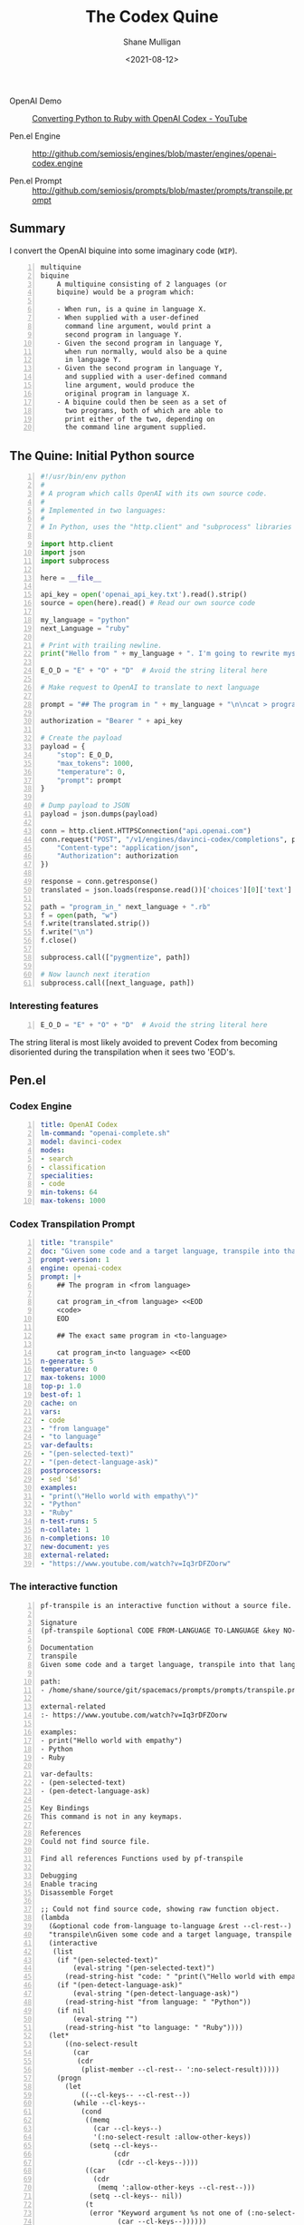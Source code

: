 #+LATEX_HEADER: \usepackage[margin=0.5in]{geometry}
#+OPTIONS: toc:nil

#+HUGO_BASE_DIR: /home/shane/var/smulliga/source/git/semiosis/semiosis-hugo
#+HUGO_SECTION: ./posts

#+TITLE: The Codex Quine
#+DATE: <2021-08-12>
#+AUTHOR: Shane Mulligan
#+KEYWORDS: codex openai

+ OpenAI Demo :: [[https://www.youtube.com/watch?v=Iq3rDFZOorw][Converting Python to Ruby with OpenAI Codex - YouTube]]

+ Pen.el Engine :: http://github.com/semiosis/engines/blob/master/engines/openai-codex.engine

+ Pen.el Prompt :: http://github.com/semiosis/prompts/blob/master/prompts/transpile.prompt

** Summary
I convert the OpenAI biquine into some
imaginary code (=WIP=).

#+BEGIN_SRC text -n :async :results verbatim code
  multiquine
  biquine
      A multiquine consisting of 2 languages (or
      biquine) would be a program which:
  
      - When run, is a quine in language X.
      - When supplied with a user-defined
        command line argument, would print a
        second program in language Y.
      - Given the second program in language Y,
        when run normally, would also be a quine
        in language Y.
      - Given the second program in language Y,
        and supplied with a user-defined command
        line argument, would produce the
        original program in language X.
      - A biquine could then be seen as a set of
        two programs, both of which are able to
        print either of the two, depending on
        the command line argument supplied.
#+END_SRC

** The Quine: Initial Python source
#+BEGIN_SRC python -n :i mypython :async :results verbatim code
  #!/usr/bin/env python
  #
  # A program which calls OpenAI with its own source code.
  #
  # Implemented in two languages:
  #
  # In Python, uses the "http.client" and "subprocess" libraries and uses Python 3 semantics. In Ruby, uses httparty and system (does NOT use open3).
  
  import http.client
  import json
  import subprocess
  
  here = __file__
  
  api_key = open('openai_api_key.txt').read().strip()
  source = open(here).read() # Read our own source code
  
  my_language = "python"
  next_Language = "ruby"
  
  # Print with trailing newline.
  print("Hello from " + my_language + ". I'm going to rewrite myself in " next_language + ". Stand by...")
  
  E_O_D = "E" + "O" + "D"  # Avoid the string literal here
  
  # Make request to OpenAI to translate to next language
  
  prompt = "## The program in " + my_language + "\n\ncat > program_in_" + my_language + " <<" + E_O_D + "\n" + source + "\n" + E_O_D "\n\n## The exact same program in " + next_language + "\n\ncat > program_in_" + next_language + " <<" + E_O_D + "\n"
  
  authorization = "Bearer " + api_key
  
  # Create the payload
  payload = {
      "stop": E_O_D,
      "max_tokens": 1000,
      "temperature": 0,
      "prompt": prompt
  }
  
  # Dump payload to JSON
  payload = json.dumps(payload)
  
  conn = http.client.HTTPSConnection("api.openai.com")
  conn.request("POST", "/v1/engines/davinci-codex/completions", payload, {
      "Content-type": "application/json",
      "Authorization": authorization
  })
  
  response = conn.getresponse()
  translated = json.loads(response.read())['choices'][0]['text']
  
  path = "program_in_" next_language + ".rb"
  f = open(path, "w")
  f.write(translated.strip())
  f.write("\n")
  f.close()
  
  subprocess.call(["pygmentize", path])
  
  # Now launch next iteration
  subprocess.call([next_language, path])
#+END_SRC

*** Interesting features
#+BEGIN_SRC python -n :i mypython :async :results verbatim code
  E_O_D = "E" + "O" + "D"  # Avoid the string literal here
#+END_SRC

The string literal is most likely avoided to
prevent Codex from becoming disoriented during
the transpilation when it sees two 'EOD's.

** Pen.el
*** Codex Engine
#+BEGIN_SRC yaml -n :async :results verbatim code
  title: OpenAI Codex
  lm-command: "openai-complete.sh"
  model: davinci-codex
  modes:
  - search
  - classification
  specialities:
  - code
  min-tokens: 64
  max-tokens: 1000
#+END_SRC

*** Codex Transpilation Prompt
#+BEGIN_SRC yaml -n :async :results verbatim code
  title: "transpile"
  doc: "Given some code and a target language, transpile into that language"
  prompt-version: 1
  engine: openai-codex
  prompt: |+
      ## The program in <from language>

      cat program_in_<from language> <<EOD
      <code>
      EOD

      ## The exact same program in <to-language>

      cat program_in<to language> <<EOD
  n-generate: 5
  temperature: 0
  max-tokens: 1000
  top-p: 1.0
  best-of: 1
  cache: on
  vars:
  - code
  - "from language"
  - "to language"
  var-defaults:
  - "(pen-selected-text)"
  - "(pen-detect-language-ask)"
  postprocessors:
  - sed '$d'
  examples:
  - "print(\"Hello world with empathy\")"
  - "Python"
  - "Ruby"
  n-test-runs: 5
  n-collate: 1
  n-completions: 10
  new-document: yes
  external-related:
  - "https://www.youtube.com/watch?v=Iq3rDFZOorw"
#+END_SRC

*** The interactive function

#+BEGIN_SRC text -n :async :results verbatim code
  pf-transpile is an interactive function without a source file.

  Signature
  (pf-transpile &optional CODE FROM-LANGUAGE TO-LANGUAGE &key NO-SELECT-RESULT)

  Documentation
  transpile
  Given some code and a target language, transpile into that language

  path:
  - /home/shane/source/git/spacemacs/prompts/prompts/transpile.prompt

  external-related
  :- https://www.youtube.com/watch?v=Iq3rDFZOorw

  examples:
  - print("Hello world with empathy")
  - Python
  - Ruby

  var-defaults:
  - (pen-selected-text)
  - (pen-detect-language-ask)

  Key Bindings
  This command is not in any keymaps.

  References
  Could not find source file.

  Find all references Functions used by pf-transpile

  Debugging
  Enable tracing
  Disassemble Forget

  ;; Could not find source code, showing raw function object.
  (lambda
    (&optional code from-language to-language &rest --cl-rest--)
    "transpile\nGiven some code and a target language, transpile into that language\n\npath:\n- /home/shane/source/git/spacemacs/prompts/prompts/transpile.prompt\n\nexternal-related\n:- https://www.youtube.com/watch?v=Iq3rDFZOorw\n\nexamples:\n- print(\"Hello world with empathy\")\n- Python\n- Ruby\n\nvar-defaults:\n- (pen-selected-text)\n- (pen-detect-language-ask)\n\n(fn &optional CODE FROM-LANGUAGE TO-LANGUAGE &key NO-SELECT-RESULT)"
    (interactive
     (list
      (if "(pen-selected-text)"
          (eval-string "(pen-selected-text)")
        (read-string-hist "code: " "print(\"Hello world with empathy\")"))
      (if "(pen-detect-language-ask)"
          (eval-string "(pen-detect-language-ask)")
        (read-string-hist "from language: " "Python"))
      (if nil
          (eval-string "")
        (read-string-hist "to language: " "Ruby"))))
    (let*
        ((no-select-result
          (car
           (cdr
            (plist-member --cl-rest-- ':no-select-result)))))
      (progn
        (let
            ((--cl-keys-- --cl-rest--))
          (while --cl-keys--
            (cond
             ((memq
               (car --cl-keys--)
               '(:no-select-result :allow-other-keys))
              (setq --cl-keys--
                    (cdr
                     (cdr --cl-keys--))))
             ((car
               (cdr
                (memq ':allow-other-keys --cl-rest--)))
              (setq --cl-keys-- nil))
             (t
              (error "Keyword argument %s not one of (:no-select-result)"
                     (car --cl-keys--))))))
        (cl-block pf-transpile
          (let
              ((is-interactive
                (interactive-p)))
            (pen-force-custom
             (cl-macrolet
                 ((expand-template
                   (string-sym)
                   `(--> ,string-sym
                      (pen-onelineify it)
                      (pen-expand-template-keyvals it subprompts)
                      (pen-expand-template it vals)
                      (pen-expand-template-keyvals it var-keyvals-slugged)
                      (pen-expand-template-keyvals it var-keyvals)
                      (pen-unonelineify it))))
               (let*
                   ((do-pen-update
                     (pen-var-value-maybe 'do-pen-update))
                    (pen-sh-update
                     (or
                      (>=
                       (prefix-numeric-value current-global-prefix-arg)
                       4)
                      (pen-var-value-maybe 'pen-sh-update)
                      do-pen-update))
                    (cache
                     (and
                      (not do-pen-update)
                      (pen-var-value-maybe 'cache)))
                    (final-flags
                     (or
                      (pen-var-value-maybe 'flags)
                      nil))
                    (final-flags
                     (if final-flags
                         (mapconcat
                          (lambda
                            (s)
                            (concat "<" s ">"))
                          (vector2list final-flags)
                          " ")))
                    (final-is-info
                     (or
                      (pen-var-value-maybe 'do-etv)
                      (pen-var-value-maybe 'is-info)
                      nil))
                    (final-start-yas
                     (or
                      (pen-var-value-maybe 'start-yas)
                      nil))
                    (final-end-yas
                     (or
                      (pen-var-value-maybe 'yas)
                      (pen-var-value-maybe 'end-yas)
                      nil nil))
                    (subprompts nil)
                    (subprompts
                     (if subprompts
                         (ht->alist
                          (-reduce 'ht-merge
                                   (vector2list subprompts)))))
                    (final-prompt "## The program in <from language>\n\ncat program_in_<language> <<EOD\n<code>\nEOD\n\n## The exact same program in <to-language>\n\n")
                    (final-prompt
                     (if final-start-yas
                         (pen-yas-expand-string final-prompt)
                       final-prompt))
                    (vals
                     (mapcar 'str
                             (if
                                 (not is-interactive)
                                 (progn
                                   (cl-loop for sym in
                                            '(code from-language to-language)
                                            for iarg in
                                            '((if "(pen-selected-text)"
                                                  (eval-string "(pen-selected-text)")
                                                (read-string-hist "code: " "print(\"Hello world with empathy\")"))
                                              (if "(pen-detect-language-ask)"
                                                  (eval-string "(pen-detect-language-ask)")
                                                (read-string-hist "from language: " "Python"))
                                              (if nil
                                                  (eval-string "")
                                                (read-string-hist "to language: " "Ruby")))
                                            collect
                                            (let*
                                                ((initval
                                                  (eval sym)))
                                              (if
                                                  (and
                                                   (not initval)
                                                   iarg)
                                                  (eval iarg)
                                                initval))))
                               (cl-loop for v in
                                        '(code from-language to-language)
                                        until
                                        (eq v '&key)
                                        collect
                                        (eval v)))))
                    (vals
                     (cl-loop for tp in
                              (-zip-fill nil vals 'nil)
                              collect
                              (let*
                                  ((v
                                    (car tp))
                                   (pp
                                    (cdr tp)))
                                (if pp
                                    (pen-sn pp v)
                                  v))))
                    (final-prompt
                     (if nil
                         (if
                             (< 0
                                (length vals))
                             (concat
                              (pen-awk1 final-prompt)
                              (string-replace "{}"
                                              (str
                                               (car
                                                (last vals)))
                                              nil))
                           (concat
                            (pen-awk1 final-prompt)
                            nil))
                       final-prompt))
                    (var-keyvals
                     (-zip
                      '("code" "from language" "to language")
                      vals))
                    (var-keyvals-slugged
                     (-zip
                      '("code" "from-language" "to-language")
                      vals))
                    (final-n-collate
                     (or
                      (pen-var-value-maybe 'n-collate)
                      1))
                    (final-n-completions
                     (expand-template
                      (str
                       (or
                        (pen-var-value-maybe 'n-completions)
                        10))))
                    (final-max-tokens
                     (expand-template
                      (str
                       (or
                        (pen-var-value-maybe 'max-tokens)
                        1000))))
                    (final-temperature
                     (expand-template
                      (str
                       (or
                        (pen-var-value-maybe 'temperature)
                        0))))
                    (final-mode
                     (expand-template
                      (str
                       (or
                        (pen-var-value-maybe 'mode)
                        nil))))
                    (final-top-p
                     (expand-template
                      (str
                       (or
                        (pen-var-value-maybe 'top-p)
                        1.0))))
                    (final-top-k
                     (expand-template
                      (str
                       (or
                        (pen-var-value-maybe 'top-k)
                        nil))))
                    (final-stop-sequences
                     (cl-loop for stsq in
                              (or
                               (pen-var-value-maybe 'stop-sequences)
                               '("###<long>###"))
                              collect
                              (expand-template stsq)))
                    (final-stop-patterns
                     (or
                      (pen-var-value-maybe 'stop-patterns)
                      '("^Input:")))
                    (final-stop-sequence
                     (expand-template
                      (str
                       (or
                        (pen-var-value-maybe 'stop-sequence)
                        "###<long>###"))))
                    (final-prompt
                     (expand-template final-prompt))
                    (final-prompt
                     (pen-log-final-prompt
                      (if nil
                          (sor
                           (pen-snc nil final-prompt)
                           (concat "prompt-filter " nil " failed."))
                        final-prompt)))
                    (final-prompt
                     (if final-end-yas
                         (pen-yas-expand-string final-prompt)
                       final-prompt))
                    (final-prompt
                     (chomp final-prompt))
                    (prompt-end-pos
                     (or
                      (byte-string-search "<:pp>" final-prompt)
                      (string-bytes final-prompt)))
                    (final-prompt
                     (string-replace "<:pp>" "" final-prompt))
                    (final-prompt
                     (chomp final-prompt))
                    (shcmd
                     (pen-log
                      (s-join " "
                              (list
                               (sh-construct-envs
                                `(("PEN_PROMPT" ,(pen-encode-string final-prompt))
                                  ("PEN_LM_COMMAND" ,"openai-complete.sh")
                                  ("PEN_MODEL" ,nil)
                                  ("PEN_MAX_TOKENS" ,final-max-tokens)
                                  ("PEN_TEMPERATURE" ,final-temperature)
                                  ("PEN_MODE" ,final-mode)
                                  ("PEN_STOP_SEQUENCE" ,(pen-encode-string final-stop-sequence))
                                  ("PEN_TOP_P" ,final-top-p)
                                  ("PEN_TOP_K" ,final-top-k)
                                  ("PEN_FLAGS" ,final-flags)
                                  ("PEN_CACHE" ,cache)
                                  ("PEN_N_COMPLETIONS" ,final-n-completions)
                                  ("PEN_END_POS" ,prompt-end-pos)))
                               "lm-complete"))))
                    (resultsdirs
                     (cl-loop for i in
                              (number-sequence 1 final-n-collate)
                              collect
                              (progn
                                (message
                                 (concat "pf-transpile" " query "
                                         (int-to-string i)
                                         "..."))
                                (let
                                    ((ret
                                      (pen-prompt-snc shcmd i)))
                                  (message
                                   (concat "pf-transpile" " done "
                                           (int-to-string i)))
                                  ret))))
                    (results
                     (-uniq
                      (flatten-once
                       (cl-loop for rd in resultsdirs collect
                                (if
                                    (sor rd)
                                    (->>
                                        (glob
                                         (concat rd "/*"))
                                      (mapcar 'e/cat)
                                      (mapcar
                                       (lambda
                                         (r)
                                         (cl-loop for stsq in final-stop-sequences do
                                                  (let
                                                      ((matchpos
                                                        (pen-string-search stsq r)))
                                                    (if matchpos
                                                        (setq r
                                                              (s-truncate matchpos r "")))))
                                         r))
                                      (mapcar
                                       (lambda
                                         (r)
                                         (cl-loop for stpat in final-stop-patterns do
                                                  (let
                                                      ((matchpos
                                                        (re-match-p stpat r)))
                                                    (if matchpos
                                                        (setq r
                                                              (s-truncate matchpos r "")))))
                                         r))
                                      (mapcar
                                       (lambda
                                         (r)
                                         (if
                                             (and nil
                                                  (sor nil))
                                             (pen-sn nil r)
                                           r)))
                                      (mapcar
                                       (lambda
                                         (r)
                                         (if
                                             (and
                                              (variable-p 'prettify)
                                              prettify nil
                                              (sor nil))
                                             (pen-sn nil r)
                                           r)))
                                      (mapcar
                                       (lambda
                                         (r)
                                         (if
                                             (not nil)
                                             (s-trim-left r)
                                           r)))
                                      (mapcar
                                       (lambda
                                         (r)
                                         (if
                                             (not nil)
                                             (s-trim-right r)
                                           r))))
                                  (list
                                   (message "Try UPDATE=y or debugging")))))))
                    (result
                     (if no-select-result
                         (length results)
                       (cl-fz results :prompt
                              (concat "pf-transpile" ": ")
                              :select-only-match t))))
                 (if no-select-result results
                   (if is-interactive
                       (cond
                        ((or final-is-info
                             (>=
                              (prefix-numeric-value current-prefix-arg)
                              4))
                         (etv result))
                        ((and nil mark-active)
                         (if
                             (sor result)
                             (replace-region result)
                           (error "pen filter returned empty string")))
                        ((or nil nil)
                         (insert result))
                        (t
                         (etv result)))
                     result))))))))))

  Symbol Properties
  event-symbol-element-mask
    (pf-transpile 0)
  event-symbol-elements
    (pf-transpile)
  modifier-cache
    ((0 . pf-transpile))
#+END_SRC